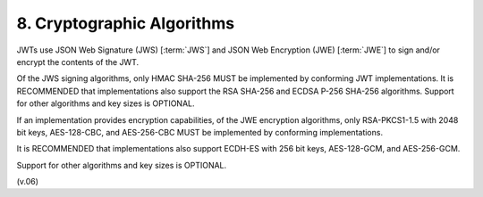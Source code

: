 8.  Cryptographic Algorithms
====================================

JWTs use JSON Web Signature (JWS) [:term:`JWS`] and 
JSON Web Encryption (JWE) [:term:`JWE`] to sign and/or encrypt the contents of the JWT.

Of the JWS signing algorithms, 
only HMAC SHA-256 MUST be implemented by conforming JWT implementations. 
It is RECOMMENDED that implementations also support the RSA SHA-256 and ECDSA P-256 SHA-256 algorithms. 
Support for other algorithms and key sizes is OPTIONAL.

If an implementation provides encryption capabilities, 
of the JWE encryption algorithms, 
only RSA-PKCS1-1.5 with 2048 bit keys, 
AES-128-CBC, and 
AES-256-CBC 
MUST be implemented by conforming implementations. 

It is RECOMMENDED that implementations also support 
ECDH-ES with 256 bit keys, 
AES-128-GCM, and 
AES-256-GCM. 

Support for other algorithms and key sizes is OPTIONAL.

(v.06)


